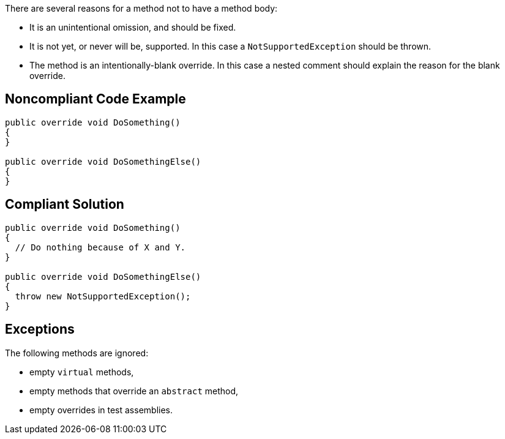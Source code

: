 There are several reasons for a method not to have a method body:


* It is an unintentional omission, and should be fixed.
* It is not yet, or never will be, supported. In this case a ``++NotSupportedException++`` should be thrown.
* The method is an intentionally-blank override. In this case a nested comment should explain the reason for the blank override.

== Noncompliant Code Example

----
public override void DoSomething() 
{
}

public override void DoSomethingElse() 
{
}
----

== Compliant Solution

----
public override void DoSomething() 
{
  // Do nothing because of X and Y.
}

public override void DoSomethingElse() 
{
  throw new NotSupportedException();
}
----

== Exceptions

The following methods are ignored:

* empty ``++virtual++`` methods,
* empty methods that override an ``++abstract++`` method,
* empty overrides in test assemblies.
